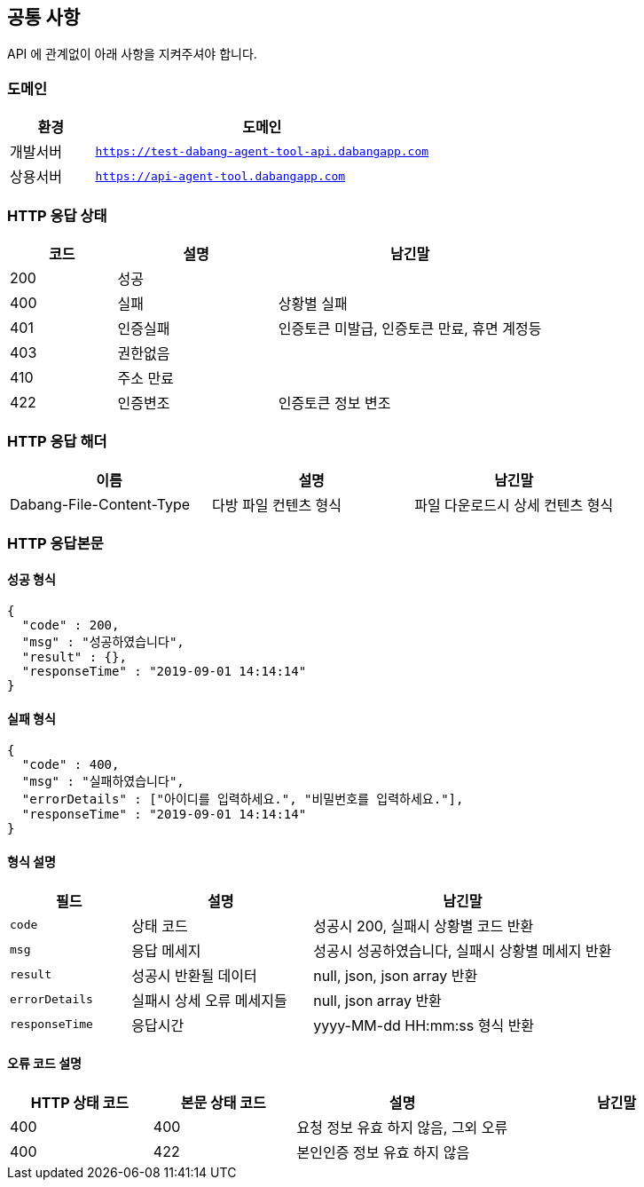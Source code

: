[[index]]
[id="display-none"]
=== link:./index-docs.html[처음으로]

[[common]]
== 공통 사항

API 에 관계없이 아래 사항을 지켜주셔야 합니다.

=== 도메인
[cols="2,8"]
|===
| 환경 | 도메인

| 개발서버
| `https://test-dabang-agent-tool-api.dabangapp.com`

| 상용서버
| `https://api-agent-tool.dabangapp.com`
|===

=== HTTP 응답 상태
[cols="2,3,5"]
|===
| 코드 | 설명 | 남긴말

| 200
| 성공
|

| 400
| 실패
| 상황별 실패

| 401
| 인증실패
| 인증토큰 미발급, 인증토큰 만료, 휴면 계정등

| 403
| 권한없음
|

| 410
| 주소 만료
|

| 422
| 인증변조
| 인증토큰 정보 변조
|===

=== HTTP 응답 해더
|===
| 이름 | 설명 | 남긴말

| Dabang-File-Content-Type
| 다방 파일 컨텐츠 형식
| 파일 다운로드시 상세 컨텐츠 형식

|===

=== HTTP 응답본문

==== 성공 형식

[source,json]
----
{
  "code" : 200,
  "msg" : "성공하였습니다",
  "result" : {},
  "responseTime" : "2019-09-01 14:14:14"
}
----

==== 실패 형식

[source,json]
----
{
  "code" : 400,
  "msg" : "실패하였습니다",
  "errorDetails" : ["아이디를 입력하세요.", "비밀번호를 입력하세요."],
  "responseTime" : "2019-09-01 14:14:14"
}
----

==== 형식 설명
[cols="2,3,5"]
|===
| 필드 | 설명 | 남긴말

| `code`
| 상태 코드
| 성공시 200, 실패시 상황별 코드 반환

| `msg`
| 응답 메세지
| 성공시 성공하였습니다, 실패시 상황별 메세지 반환

| `result`
| 성공시 반환될 데이터
| null, json, json array 반환

| `errorDetails`
| 실패시 상세 오류 메세지들
| null, json array 반환

| `responseTime`
| 응답시간
| yyyy-MM-dd HH:mm:ss 형식 반환
|===


==== 오류 코드 설명
[cols="2,2,3,3"]
|===
|HTTP 상태 코드 | 본문 상태 코드 | 설명 | 남긴말

| 400
| 400
| 요청 정보 유효 하지 않음, 그외 오류
|

| 400
| 422
| 본인인증 정보 유효 하지 않음
|

|===

++++
<style>
#display-none {
    display: none;
}
</style>
<script>
document.addEventListener('DOMContentLoaded', function() {
                const tocLinks = document.querySelectorAll('#toc .sectlevel2 a[href="#display-none"]');
                const hiddenSections = document.querySelectorAll('.sect2 h3[id="display-none"] a[href^="./"]'); // href가 "./"로 시작하는 a 태그 선택

                tocLinks.forEach((link, index) => {
                    const hiddenSectionLink = hiddenSections[index];

                    if (hiddenSectionLink) {
                        link.href = hiddenSectionLink.href;
                    }
                });
            });
</script>
++++
